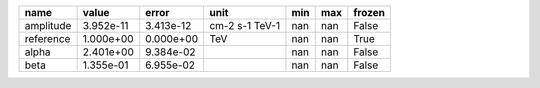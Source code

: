 ========= ========= ========= ============== === === ======
     name     value     error           unit min max frozen
========= ========= ========= ============== === === ======
amplitude 3.952e-11 3.413e-12 cm-2 s-1 TeV-1 nan nan  False
reference 1.000e+00 0.000e+00            TeV nan nan   True
    alpha 2.401e+00 9.384e-02                nan nan  False
     beta 1.355e-01 6.955e-02                nan nan  False
========= ========= ========= ============== === === ======
